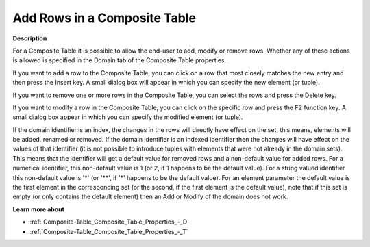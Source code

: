

.. _Composite-Table_Adding_Modifying_and_Removing_:


Add Rows in a Composite Table
=============================

**Description** 

For a Composite Table it is possible to allow the end-user to add, modify or remove rows. Whether any of these actions is allowed is specified in the Domain tab of the Composite Table properties.

If you want to add a row to the Composite Table, you can click on a row that most closely matches the new entry and then press the Insert key. A small dialog box will appear in which you can specify the new element (or tuple).

If you want to remove one or more rows in the Composite Table, you can select the rows and press the Delete key.

If you want to modify a row in the Composite Table, you can click on the specific row and press the F2 function key. A small dialog box appear in which you can specify the modified element (or tuple).



If the domain identifier is an index, the changes in the rows will directly have effect on the set, this means, elements will be added, renamed or removed. If the domain identifier is an indexed identifier then the changes will have effect on the values of that identifier (it is not possible to introduce tuples with elements that were not already in the domain sets). This means that the identifier will get a default value for removed rows and a non-default value for added rows. For a numerical identifier, this non-default value is 1 (or 2, if 1 happens to be the default value). For a string valued identifier this non-default value is '*' (or '**', if '*' happens to be the default value). For an element parameter the default value is the first element in the corresponding set (or the second, if the first element is the default value), note that if this set is empty (or only contains the default element) then an Add or Modify of the domain does not work.



**Learn more about** 

*	:ref:`Composite-Table_Composite_Table_Properties_-_D`  
*	:ref:`Composite-Table_Composite_Table_Properties_-_T`  






